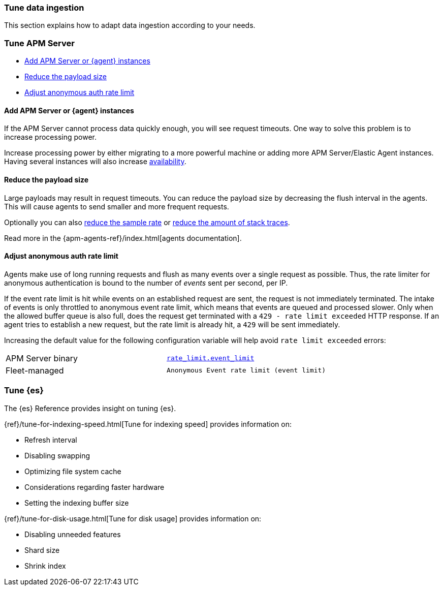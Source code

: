 [[apm-tune-data-ingestion]]
=== Tune data ingestion

This section explains how to adapt data ingestion according to your needs.

[float]
[[apm-tune-apm-server]]
=== Tune APM Server

* <<apm-add-apm-server-instances>>
* <<apm-reduce-payload-size>>
* <<apm-adjust-event-rate>>

[[apm-add-apm-server-instances]]
[float]
==== Add APM Server or {agent} instances

If the APM Server cannot process data quickly enough,
you will see request timeouts.
One way to solve this problem is to increase processing power.

Increase processing power by either migrating to a more powerful machine
or adding more APM Server/Elastic Agent instances.
Having several instances will also increase <<apm-high-availability, availability>>.

[[apm-reduce-payload-size]]
[float]
==== Reduce the payload size

Large payloads may result in request timeouts.
You can reduce the payload size by decreasing the flush interval in the agents.
This will cause agents to send smaller and more frequent requests.

Optionally you can also <<apm-reduce-sample-rate, reduce the sample rate>> or <<apm-reduce-stacktrace, reduce the amount of stack traces>>.

Read more in the {apm-agents-ref}/index.html[agents documentation].

[[apm-adjust-event-rate]]
[float]
==== Adjust anonymous auth rate limit

Agents make use of long running requests and flush as many events over a single request as possible.
Thus, the rate limiter for anonymous authentication is bound to the number of _events_ sent per second, per IP.

If the event rate limit is hit while events on an established request are sent, the request is not immediately terminated. The intake of events is only throttled to anonymous event rate limit, which means that events are queued and processed slower. Only when the allowed buffer queue is also full, does the request get terminated with a `429 - rate limit exceeded` HTTP response. If an agent tries to establish a new request, but the rate limit is already hit, a `429` will be sent immediately.

Increasing the default value for the following configuration variable will help avoid `rate limit exceeded` errors:

|====
| APM Server binary | <<apm-config-auth-anon-event-limit,`rate_limit.event_limit`>>
| Fleet-managed     | `Anonymous Event rate limit (event limit)`
|====

[float]
[[apm-apm-tune-elasticsearch]]
=== Tune {es}

The {es} Reference provides insight on tuning {es}.

{ref}/tune-for-indexing-speed.html[Tune for indexing speed] provides information on:

* Refresh interval
* Disabling swapping
* Optimizing file system cache
* Considerations regarding faster hardware
* Setting the indexing buffer size

{ref}/tune-for-disk-usage.html[Tune for disk usage] provides information on:

* Disabling unneeded features
* Shard size
* Shrink index
